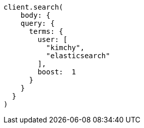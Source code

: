 [source, ruby]
----
client.search(
    body: {
    query: {
      terms: {
        user: [
          "kimchy",
          "elasticsearch"
        ],
        boost:  1
      }
    }
  }
)
----
